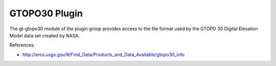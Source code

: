 GTOPO30 Plugin
--------------

The gt-gtopo30 module of the plugin group provides access to the file format used by the GTOPO 30 Digital Elevation Model data set created by NASA.

References:

* http://eros.usgs.gov/#/Find_Data/Products_and_Data_Available/gtopo30_info
